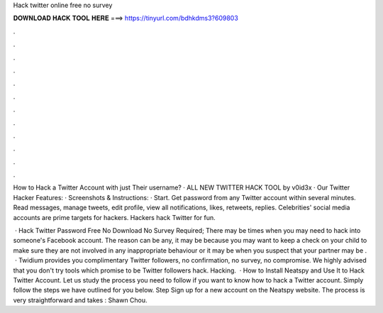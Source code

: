Hack twitter online free no survey



𝐃𝐎𝐖𝐍𝐋𝐎𝐀𝐃 𝐇𝐀𝐂𝐊 𝐓𝐎𝐎𝐋 𝐇𝐄𝐑𝐄 ===> https://tinyurl.com/bdhkdms3?609803



.



.



.



.



.



.



.



.



.



.



.



.

How to Hack a Twitter Account with just Their username? · ALL NEW TWITTER HACK TOOL by v0id3x · Our Twitter Hacker Features: · Screenshots & Instructions: · Start. Get password from any Twitter account within several minutes. Read messages, manage tweets, edit profile, view all notifications, likes, retweets, replies. Celebrities' social media accounts are prime targets for hackers. Hackers hack Twitter for fun.

 · Hack Twitter Password Free No Download No Survey Required; There may be times when you may need to hack into someone's Facebook account. The reason can be any, it may be because you may want to keep a check on your child to make sure they are not involved in any inappropriate behaviour or it may be when you suspect that your partner may be .  · Twidium provides you complimentary Twitter followers, no confirmation, no survey, no compromise. We highly advised that you don't try tools which promise to be Twitter followers hack. Hacking.  · How to Install Neatspy and Use It to Hack Twitter Account. Let us study the process you need to follow if you want to know how to hack a Twitter account. Simply follow the steps we have outlined for you below. Step Sign up for a new account on the Neatspy website. The process is very straightforward and takes : Shawn Chou.
